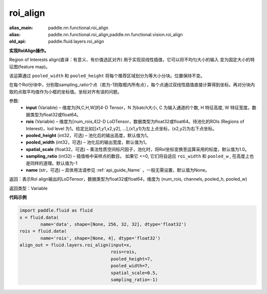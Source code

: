 .. _cn_api_fluid_layers_roi_align:

roi_align
-------------------------------

.. py:function:: paddle.fluid.layers.roi_align(input, rois, pooled_height=1, pooled_width=1, spatial_scale=1.0, sampling_ratio=-1, name=None)

:alias_main: paddle.nn.functional.roi_align
:alias: paddle.nn.functional.roi_align,paddle.nn.functional.vision.roi_align
:old_api: paddle.fluid.layers.roi_align






**实现RoIAlign操作。**

Region of Interests align(直译：有意义、有价值选区对齐) 用于实现双线性插值，它可以将不均匀大小的输入
变为固定大小的特征图(feature map)。

该运算通过 ``pooled_width`` 和 ``pooled_height`` 将每个推荐区域划分为等大小分块。位置保持不变。

在每个RoI分块中，分别取sampling_ratio个点（若为-1则取框内所有点），每个点通过双线性插值直接计算得到坐标。再对分块内取的点取平均值作为小框的坐标值。坐标对齐有误的问题。

参数:
  - **input** (Variable) – 维度为[N,C,H,W]的4-D Tensor，N 为batch大小, C 为输入通道的个数, H 特征高度, W 特征宽度。数据类型为float32或float64。
  - **rois** (Variable) – 维度为[num_rois,4]2-D LoDTensor，数据类型为float32或float64。待池化的ROIs (Regions of Interest)，lod level 为1。给定比如[[x1,y1,x2,y2], ...],(x1,y1)为左上点坐标，(x2,y2)为右下点坐标。
  - **pooled_height** (int32，可选) – 池化后的输出高度，默认值为1。
  - **pooled_width** (int32，可选) – 池化后的输出宽度，默认值为1。
  - **spatial_scale** (float32，可选) – 乘法性质空间标尺因子，池化时，将RoI坐标变换至运算采用的标度，默认值为1.0。
  - **sampling_ratio** (int32) – 插值格中采样点的数目。 如果它 <=0, 它们将自适应 ``roi_width`` 和 ``pooled_w`` , 在高度上也是同样的道理。默认值为-1
  - **name** (str，可选) – 具体用法请参见 :ref:`api_guide_Name` ，一般无需设置，默认值为None。 


返回：表示RoI align输出的LoDTensor，数据类型为float32或float64，维度为 (num_rois, channels, pooled_h, pooled_w)


返回类型：Variable


**代码示例**

..  code-block:: python

    import paddle.fluid as fluid
    x = fluid.data(
            name='data', shape=[None, 256, 32, 32], dtype='float32')
    rois = fluid.data(
            name='rois', shape=[None, 4], dtype='float32')
    align_out = fluid.layers.roi_align(input=x,
                                       rois=rois,
                                       pooled_height=7,
                                       pooled_width=7,
                                       spatial_scale=0.5,
                                       sampling_ratio=-1)

